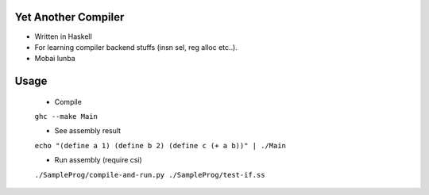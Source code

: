 Yet Another Compiler
--------------------

- Written in Haskell
- For learning compiler backend stuffs (insn sel, reg alloc etc..).
- Mobai lunba

Usage
-----

  - Compile
  ``ghc --make Main``

  - See assembly result
  ``echo "(define a 1) (define b 2) (define c (+ a b))" | ./Main``

  - Run assembly (require csi)
  ``./SampleProg/compile-and-run.py ./SampleProg/test-if.ss``
